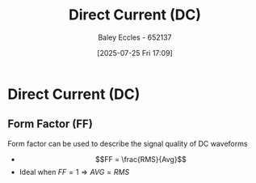 :PROPERTIES:
:ID:       43553b0f-4568-4589-8998-f52560165599
:END:
#+title: Direct Current (DC)
#+date: [2025-07-25 Fri 17:09]
#+AUTHOR: Baley Eccles - 652137
#+STARTUP: latexpreview

* Direct Current (DC)
** Form Factor (FF)
Form factor can be used to describe the signal quality of DC waveforms
 - \[FF = \frac{RMS}{Avg}\]
 - Ideal when $FF = 1 \Rightarrow AVG = RMS$
